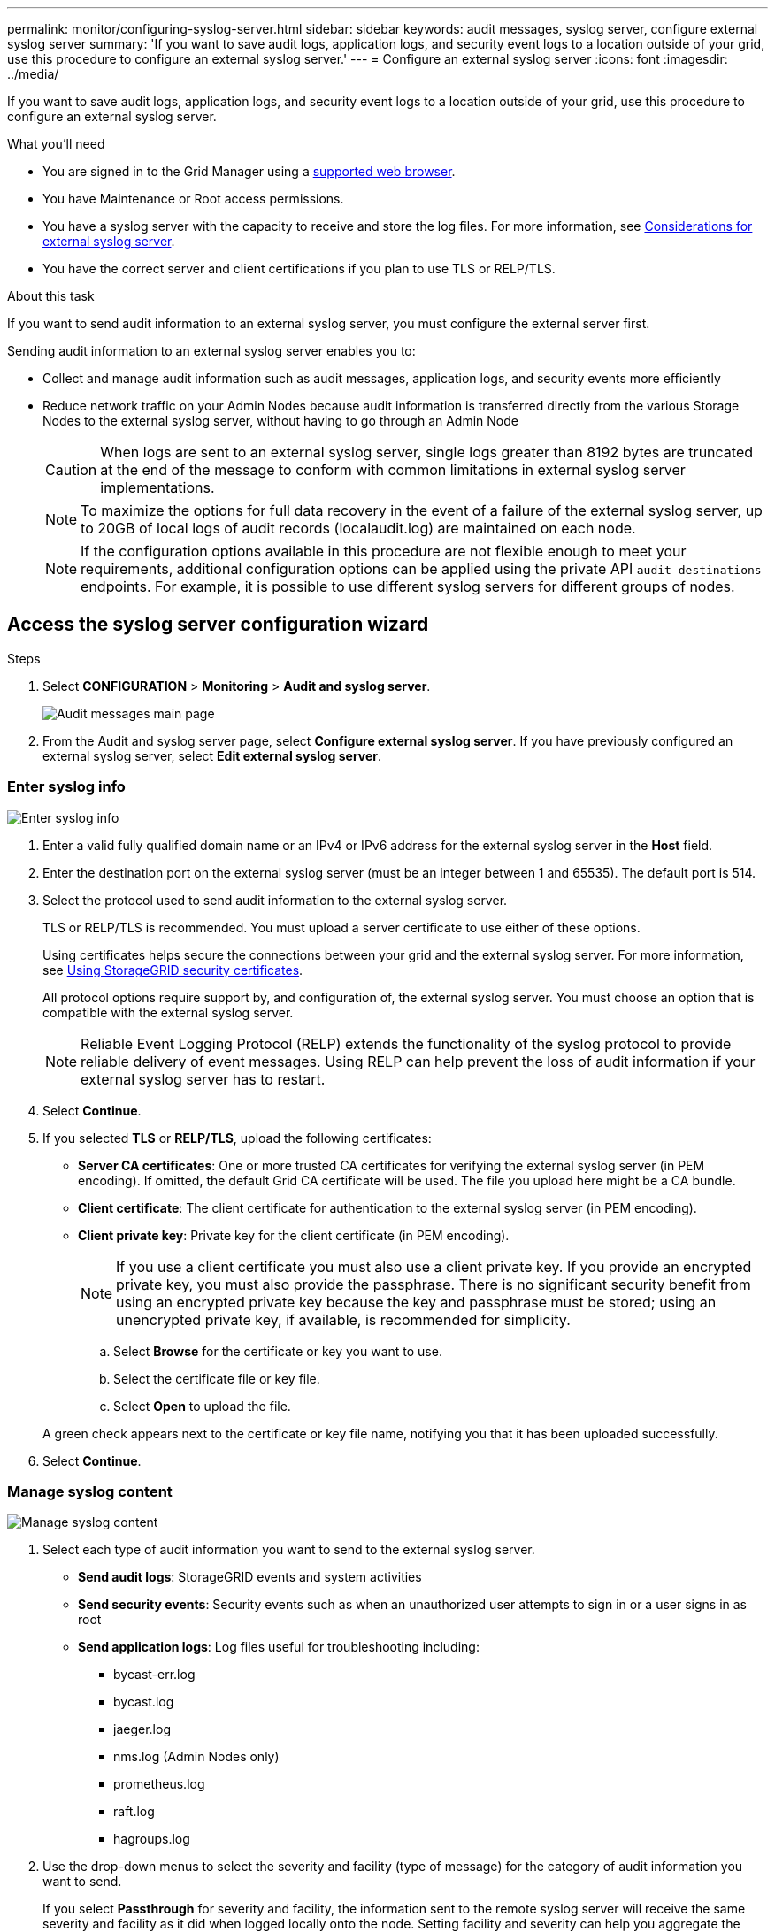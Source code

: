 ---
permalink: monitor/configuring-syslog-server.html
sidebar: sidebar
keywords: audit messages, syslog server, configure external syslog server
summary: 'If you want to save audit logs, application logs, and security event logs to a location outside of your grid, use this procedure to configure an external syslog server.'
---
= Configure an external syslog server
:icons: font
:imagesdir: ../media/

[.lead]
If you want to save audit logs, application logs, and security event logs to a location outside of your grid, use this procedure to configure an external syslog server. 

.What you'll need

* You are signed in to the Grid Manager using a xref:../admin/web-browser-requirements.adoc[supported web browser].
* You have Maintenance or Root access permissions.
* You have a syslog server with the capacity to receive and store the log files. For more information, see xref:../monitor/considerations-for-external-syslog-server.adoc[Considerations for external syslog server].
* You have the correct server and client certifications if you plan to use TLS or RELP/TLS.

.About this task

If you want to send audit information to an external syslog server, you must configure the external server first. 

Sending audit information to an external syslog server enables you to:

* Collect and manage audit information such as audit messages, application logs, and security events more efficiently
* Reduce network traffic on your Admin Nodes because audit information is transferred directly from the various Storage Nodes to the external syslog server, without having to go through an Admin Node

+
CAUTION: When logs are sent to an external syslog server, single logs greater than 8192 bytes are truncated at the end of the message to conform with common limitations in external syslog server implementations. 

+
NOTE: To maximize the options for full data recovery in the event of a failure of the external syslog server, up to 20GB of local logs of audit records (localaudit.log) are maintained on each node.
+
NOTE: If the configuration options available in this procedure are not flexible enough to meet your requirements, additional configuration options can be applied using the private API `audit-destinations` endpoints. For example, it is possible to use different syslog servers for different groups of nodes.

[[Access-the-syslog-server-configuration-wizard]]
== Access the syslog server configuration wizard

.Steps
. Select *CONFIGURATION* > *Monitoring* > *Audit and syslog server*.
+
image::../media/audit-messages-main-page.png[Audit messages main page]
. From the Audit and syslog server page, select *Configure external syslog server*. If you have previously configured an external syslog server, select *Edit external syslog server*. 

=== Enter syslog info

image::../media/enter-syslog-info.png[Enter syslog info]

. Enter a valid fully qualified domain name or an IPv4 or IPv6 address for the external syslog server in the *Host* field.
. Enter the destination port on the external syslog server (must be an integer between 1 and 65535). The default port is 514. 
. Select the protocol used to send audit information to the external syslog server.  

+
TLS or RELP/TLS is recommended. You must upload a server certificate to use either of these options. 

+
Using certificates helps secure the connections between your grid and the external syslog server. For more information, see xref:../admin/using-storagegrid-security-certificates.adoc[Using StorageGRID security certificates].

+
All protocol options require support by, and configuration of, the external syslog server. You must choose an option that is compatible with the external syslog server.

+
NOTE: Reliable Event Logging Protocol (RELP) extends the functionality of the syslog protocol to provide reliable delivery of event messages. Using RELP can help prevent the loss of audit information if your external syslog server has to restart. 

[start=4]
. Select *Continue*.
. [[attach-certificate]]If you selected *TLS* or *RELP/TLS*, upload the following certificates:

* *Server CA certificates*: One or more trusted CA certificates for verifying the  external syslog server (in PEM encoding). If omitted, the default Grid CA certificate will be used. The file you upload here might be a CA bundle. 
* *Client certificate*: The client certificate for authentication to the external syslog server (in PEM encoding).
* *Client private key*: Private key for the client certificate (in PEM encoding).
+
NOTE: If you use a client certificate you must also use a client private key. If you provide an encrypted private key, you must also provide the passphrase.  There is no significant security benefit from using an encrypted private key because the key and passphrase must be stored; using an unencrypted private key, if available, is recommended for simplicity.

.. Select *Browse* for the certificate or key you want to use. 
.. Select the certificate file or key file.
.. Select *Open* to upload the file.

+ 
A green check appears next to the certificate or key file name, notifying you that it has been uploaded successfully.

[start=6]
. Select *Continue*.

=== Manage syslog content

image::../media/manage-syslog-content.png[Manage syslog content]

. Select each type of audit information you want to send to the external syslog server.

+
* *Send audit logs*: StorageGRID events and system activities

+
* *Send security events*: Security events such as when an unauthorized user attempts to sign in or a user signs in as root

+
* *Send application logs*: Log files useful for troubleshooting including:

** bycast-err.log
** bycast.log
** jaeger.log
** nms.log (Admin Nodes only)
** prometheus.log
** raft.log
** hagroups.log 

. Use the drop-down menus to select the severity and facility (type of message) for the category of audit information you want to send. 
+
If you select *Passthrough* for severity and facility, the information sent to the remote syslog server will receive the same severity and facility as it did when logged locally onto the node. Setting facility and severity can help you aggregate the logs in customizable ways for easier analysis. 

+
NOTE: For more information on StorageGRID software logs, see xref:../monitor/storagegrid-software-logs.adoc#[StorageGRID software logs].

.. For *Severity*, select *Passthrough* if you want each message sent to the external syslog to have the same severity value as it does in the local syslog.

+
For audit logs, if you select *Passthrough* the severity is 'info.'

+
For security events, if you select *Passthrough*, the severity values are generated by the linux distribution on the nodes.

+
For application logs, if you select *Passthrough*, the severities vary between 'info' and 'notice,' depending on what the issue is. For example, adding an NTP server and configuring an HA group gives a value of 'info,' while intentionally stopping the ssm or rsm service gives a value of 'notice.'

.. If you do not want to use the passthrough value, select a severity value between 0 and 7. 

+
The selected value will be applied to all messages of this type. Information about different severities will be lost when you choose to override severity with a fixed value.

+
[cols="1a,3a" options="header"]
|===
| Severity| Description
|0
|Emergency: System is unusable

|1
|Alert: Action must be taken immediately

|2
|Critical: Critical conditions

|3
|Error: Error conditions

|4
|Warning: Warning conditions

|5
|Notice: Normal but significant condition

|6
|Informational: Informational messages

|7
|Debug: Debug-level messages
|===

.. For *Facility*, select *Passthrough* if you want each message sent to the external syslog to have the same facility value as it does in the local syslog. 

+
For audit logs, if you select *Passthrough* the facility sent to the external syslog server is 'local7.'

+
For security events, if you select *Passthrough*, the facility values are generated by the linux distribution on the nodes.

+
For application logs, if you select *Passthrough*, the application logs sent to the external syslog server have the following facility values: 

+
[cols="1a,2a" options="header"]
|===
| Application log| Passthrough value

|bycast.log
|user or daemon

|bycast-err.log
|user, daemon, local3, or local4

|jaeger.log
|local2

|nms.log
|local3

|prometheus.log
|local4

|raft.log
|local5

|hagroups.log
|local6
|===

+
.. If you do not want to use the passthrough value, select the facility value between 0 and 23. 

+
The selected value will be applied to all messages of this type. Information about different facilities will be lost when you choose to override facility with a fixed value.

+
[cols="1a,3a" options="header"]
|===
|Facility| Description

|0
|kern (kernel messages)

|1
|user (user-level messages)

|2
|mail

|3
|daemon (system daemons)

|4 
|auth (security/authorization messages)

|5 
|syslog (messages generated internally by syslogd)

|6 
|lpr (line printer subsystem)

|7 
|news (network news subsystem)

|8 
|UUCP

|9 
|cron (clock daemon)

|10 
|security (security/authorization messages)

|11 
|FTP

|12 
|NTP

|13 
|logaudit (log audit)

|14 
|logalert (log alert)

|15 
|clock (clock daemon)

|16 
|local0

|17 
|local1

|18 
|local2

|19 
|local3

|20 
|local4

|21 
|local5

|22 
|local6

|23 
|local7
|===

[start=3]
. Select *Continue*.

=== Send test messages

image::../media/send-test-messages.png[Send test messages]

Before starting to use an external syslog server, you should request that all nodes in your grid send test messages to the external syslog server. You should use these test messages to help you validate your entire log collection infrastructure before you commit to sending data to the external syslog server.

CAUTION: Do not use the external syslog server configuration until you confirm that the external syslog server received a test message from each node in your grid and that the message was processed as expected.

. If you do not want to send test messages and you are certain your external syslog server is configured properly and can receive audit information from all the nodes in your grid, select *Skip and finish*. 

+
A green banner appears indicating your configuration has been saved successfully. 

[start=2]
. Otherwise, select *Send test messages*.
 
+
Test results continuously appear on the page until you stop the test. While the test is in progress, your audit messages continue to be sent to your previously configured destinations. 

. If you receive any errors, correct them and select *Send test messages* again. See xref:../monitor/troubleshooting-syslog-server.adoc[Troubleshooting the external syslog server] to help you resolve any errors.

[start=3]
. Wait until you see a green banner indicating all nodes have passed testing. 
. Check your syslog server to determine if test messages are being received and processed as expected. 

+
IMPORTANT: If you are using UDP, check your entire log collection infrastructure. The UDP protocol does not allow for as rigorous error detection as the other
protocols.

. Select *Stop and finish*.

+
You are returned to the *Audit and syslog server* page. A green banner appears notifying you that your syslog server configuration has been saved successfully. 

+
NOTE: Your StorageGRID audit information is not sent to the external syslog server until you select a destination that includes the external syslog server. 

== Select audit information destinations
You can specify where security event logs, application logs, and audit message logs are sent. 

NOTE: For more information on StorageGRID software logs, see xref:../monitor/storagegrid-software-logs.adoc#[StorageGRID software logs].

. On the Audit and syslog server page, select the destination for audit information from the listed options: 

+
[cols="1a,2a" options="header"]

|===
| Option| Description

|Default (Admin nodes/local nodes)
|Audit messages are sent to the audit log (`audit.log`) on the Admin Node, and security event logs and application logs are stored on the nodes where they were generated (also referred to as "the local node").

|External syslog server
|Audit information is sent to an external syslog server and saved on the local node. The type of information sent depends upon how you configured the external syslog server. This option is enabled only after you have configured an external syslog server.

|Admin Node and external syslog server
|Audit messages are sent to the audit log (`audit.log`) on the Admin Node, and audit information is sent to the external syslog server and saved on the local node. The type of information sent depends upon how you configured the external syslog server. This option is enabled only after you have configured an external syslog server.

|Local nodes only
|No audit information is sent to an Admin Node or remote syslog server. Audit information is saved only on the nodes that generated it. 

*Note*: StorageGRID periodically removes these local logs in a rotation to free up space. When the log file for a node reaches 1 GB, the existing file is saved, and a new log file is started. The rotation limit for the log is 21 files. When the 22nd version of the log file is created, the oldest log file is deleted. On average about 20 GB of log data is stored on each node.
|===

NOTE: Audit information generated on every local node is stored in `/var/local/log/localaudit.log`

[start=2]
. Select *Save*. Then, select OK to accept the change to the log destination.

. If you selected either *External syslog server* or *Admin Nodes and external syslog server* as the destination for audit information, an additional warning appears. Review the warning text. 

IMPORTANT: You must confirm that the external syslog server can receive test StorageGRID messages.

[start=4]
. Confirm that you want to change the destination for audit information by selecting *OK*.

+
A green banner appears notifying you that your audit configuration has been saved successfully. 

+
New logs are sent to the destinations you selected. Existing logs remain in their current location.

.Related information

xref:../audit/index.adoc[Audit message overview]

xref:../monitor/configure-audit-messages.adoc[Configure audit messages and log destinations]

xref:../audit/system-audit-messages.adoc[System audit messages]

xref:../audit/object-storage-audit-messages.adoc[Object storage audit messages]

xref:../audit/management-audit-message.adoc[Management audit message]

xref:../audit/client-read-audit-messages.adoc[Client read audit messages]

xref:../admin/index.adoc[Administer StorageGRID]